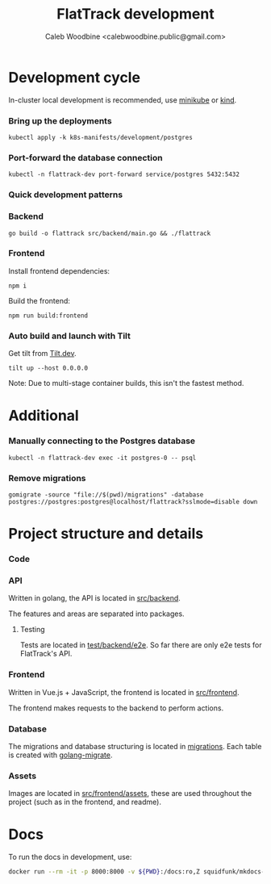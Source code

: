 #+TITLE: FlatTrack development
#+AUTHOR: Caleb Woodbine <calebwoodbine.public@gmail.com>

* Development cycle
In-cluster local development is recommended, use [[https://minikube.sigs.k8s.io][minikube]] or [[https://kind.sigs.k8s.io/][kind]].

*** Bring up the deployments
   #+begin_src shell
   kubectl apply -k k8s-manifests/development/postgres
   #+end_src
   
*** Port-forward the database connection   
   #+begin_src shell
   kubectl -n flattrack-dev port-forward service/postgres 5432:5432
   #+end_src

*** Quick development patterns
*** Backend
    #+begin_src shell
    go build -o flattrack src/backend/main.go && ./flattrack
    #+end_src

*** Frontend
Install frontend dependencies:
    #+name: Install frontend dependencies
    #+begin_src shell
    npm i
    #+end_src

Build the frontend:
    #+name: Build the frontend
    #+begin_src shell
    npm run build:frontend
    #+end_src

*** Auto build and launch with Tilt
   Get tilt from [[https://tilt.dev][Tilt.dev]].
   #+begin_src shell
     tilt up --host 0.0.0.0
   #+end_src
   
   Note: Due to multi-stage container builds, this isn't the fastest method.

* Additional
*** Manually connecting to the Postgres database
   #+begin_src shell
   kubectl -n flattrack-dev exec -it postgres-0 -- psql
   #+end_src

*** Remove migrations   
   #+begin_src shell
   gomigrate -source "file://$(pwd)/migrations" -database postgres://postgres:postgres@localhost/flattrack?sslmode=disable down
   #+end_src

* Project structure and details
*** Code
*** API
Written in golang, the API is located in [[https://gitlab.com/flattrack/flattrack/-/tree/master/test/backend][src/backend]].

The features and areas are separated into packages.

**** Testing
Tests are located in [[https://gitlab.com/flattrack/flattrack/-/tree/master/test/backend/e2e][test/backend/e2e]]. So far there are only e2e tests for FlatTrack's API.

*** Frontend
Written in Vue.js + JavaScript, the frontend is located in [[https://gitlab.com/flattrack/flattrack/-/tree/master/test/frontend][src/frontend]].

The frontend makes requests to the backend to perform actions.

*** Database
The migrations and database structuring is located in [[https://gitlab.com/flattrack/flattrack/-/tree/master/migrations][migrations]].
Each table is created with [[https://github.com/golang-migrate/migrate][golang-migrate]].

*** Assets
Images are located in [[https://gitlab.com/flattrack/flattrack/-/tree/master/src/frontend/assets][src/frontend/assets]], these are used throughout the project (such as in the frontend, and readme).
* Docs
To run the docs in development, use:
#+begin_src sh
docker run --rm -it -p 8000:8000 -v ${PWD}:/docs:ro,Z squidfunk/mkdocs-material
#+end_src
